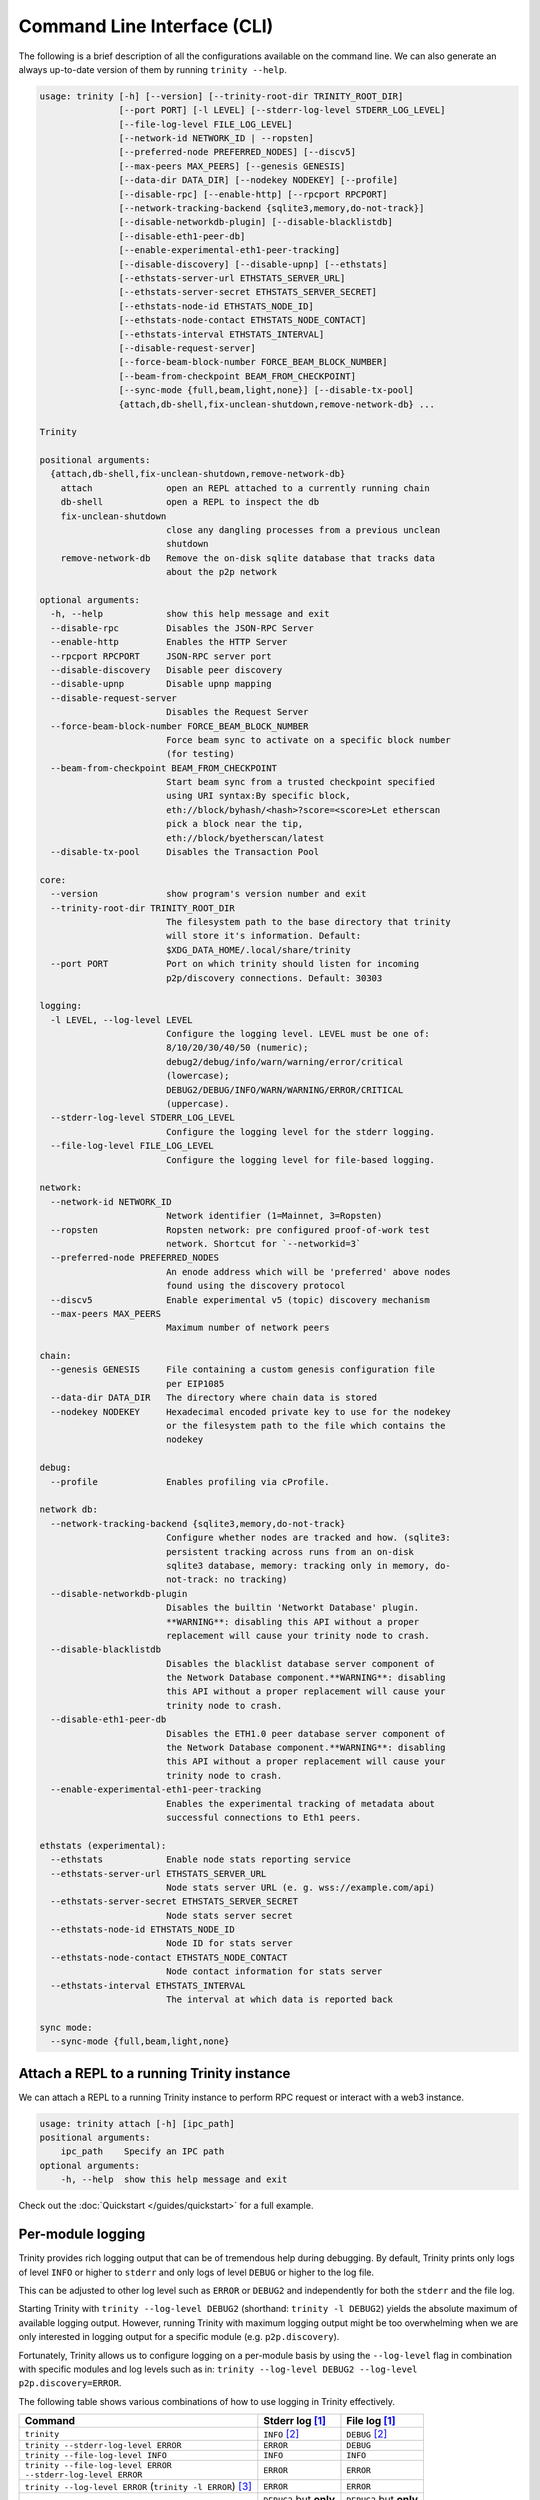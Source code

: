 Command Line Interface (CLI)
============================

The following is a brief description of all the configurations available on the command line.
We can also generate an always up-to-date version of them by running ``trinity --help``.

.. code-block:: shell

    usage: trinity [-h] [--version] [--trinity-root-dir TRINITY_ROOT_DIR]
                   [--port PORT] [-l LEVEL] [--stderr-log-level STDERR_LOG_LEVEL]
                   [--file-log-level FILE_LOG_LEVEL]
                   [--network-id NETWORK_ID | --ropsten]
                   [--preferred-node PREFERRED_NODES] [--discv5]
                   [--max-peers MAX_PEERS] [--genesis GENESIS]
                   [--data-dir DATA_DIR] [--nodekey NODEKEY] [--profile]
                   [--disable-rpc] [--enable-http] [--rpcport RPCPORT]
                   [--network-tracking-backend {sqlite3,memory,do-not-track}]
                   [--disable-networkdb-plugin] [--disable-blacklistdb]
                   [--disable-eth1-peer-db]
                   [--enable-experimental-eth1-peer-tracking]
                   [--disable-discovery] [--disable-upnp] [--ethstats]
                   [--ethstats-server-url ETHSTATS_SERVER_URL]
                   [--ethstats-server-secret ETHSTATS_SERVER_SECRET]
                   [--ethstats-node-id ETHSTATS_NODE_ID]
                   [--ethstats-node-contact ETHSTATS_NODE_CONTACT]
                   [--ethstats-interval ETHSTATS_INTERVAL]
                   [--disable-request-server]
                   [--force-beam-block-number FORCE_BEAM_BLOCK_NUMBER]
                   [--beam-from-checkpoint BEAM_FROM_CHECKPOINT]
                   [--sync-mode {full,beam,light,none}] [--disable-tx-pool]
                   {attach,db-shell,fix-unclean-shutdown,remove-network-db} ...

    Trinity

    positional arguments:
      {attach,db-shell,fix-unclean-shutdown,remove-network-db}
        attach              open an REPL attached to a currently running chain
        db-shell            open a REPL to inspect the db
        fix-unclean-shutdown
                            close any dangling processes from a previous unclean
                            shutdown
        remove-network-db   Remove the on-disk sqlite database that tracks data
                            about the p2p network

    optional arguments:
      -h, --help            show this help message and exit
      --disable-rpc         Disables the JSON-RPC Server
      --enable-http         Enables the HTTP Server
      --rpcport RPCPORT     JSON-RPC server port
      --disable-discovery   Disable peer discovery
      --disable-upnp        Disable upnp mapping
      --disable-request-server
                            Disables the Request Server
      --force-beam-block-number FORCE_BEAM_BLOCK_NUMBER
                            Force beam sync to activate on a specific block number
                            (for testing)
      --beam-from-checkpoint BEAM_FROM_CHECKPOINT
                            Start beam sync from a trusted checkpoint specified
                            using URI syntax:By specific block,
                            eth://block/byhash/<hash>?score=<score>Let etherscan
                            pick a block near the tip,
                            eth://block/byetherscan/latest
      --disable-tx-pool     Disables the Transaction Pool

    core:
      --version             show program's version number and exit
      --trinity-root-dir TRINITY_ROOT_DIR
                            The filesystem path to the base directory that trinity
                            will store it's information. Default:
                            $XDG_DATA_HOME/.local/share/trinity
      --port PORT           Port on which trinity should listen for incoming
                            p2p/discovery connections. Default: 30303

    logging:
      -l LEVEL, --log-level LEVEL
                            Configure the logging level. LEVEL must be one of:
                            8/10/20/30/40/50 (numeric);
                            debug2/debug/info/warn/warning/error/critical
                            (lowercase);
                            DEBUG2/DEBUG/INFO/WARN/WARNING/ERROR/CRITICAL
                            (uppercase).
      --stderr-log-level STDERR_LOG_LEVEL
                            Configure the logging level for the stderr logging.
      --file-log-level FILE_LOG_LEVEL
                            Configure the logging level for file-based logging.

    network:
      --network-id NETWORK_ID
                            Network identifier (1=Mainnet, 3=Ropsten)
      --ropsten             Ropsten network: pre configured proof-of-work test
                            network. Shortcut for `--networkid=3`
      --preferred-node PREFERRED_NODES
                            An enode address which will be 'preferred' above nodes
                            found using the discovery protocol
      --discv5              Enable experimental v5 (topic) discovery mechanism
      --max-peers MAX_PEERS
                            Maximum number of network peers

    chain:
      --genesis GENESIS     File containing a custom genesis configuration file
                            per EIP1085
      --data-dir DATA_DIR   The directory where chain data is stored
      --nodekey NODEKEY     Hexadecimal encoded private key to use for the nodekey
                            or the filesystem path to the file which contains the
                            nodekey

    debug:
      --profile             Enables profiling via cProfile.

    network db:
      --network-tracking-backend {sqlite3,memory,do-not-track}
                            Configure whether nodes are tracked and how. (sqlite3:
                            persistent tracking across runs from an on-disk
                            sqlite3 database, memory: tracking only in memory, do-
                            not-track: no tracking)
      --disable-networkdb-plugin
                            Disables the builtin 'Networkt Database' plugin.
                            **WARNING**: disabling this API without a proper
                            replacement will cause your trinity node to crash.
      --disable-blacklistdb
                            Disables the blacklist database server component of
                            the Network Database component.**WARNING**: disabling
                            this API without a proper replacement will cause your
                            trinity node to crash.
      --disable-eth1-peer-db
                            Disables the ETH1.0 peer database server component of
                            the Network Database component.**WARNING**: disabling
                            this API without a proper replacement will cause your
                            trinity node to crash.
      --enable-experimental-eth1-peer-tracking
                            Enables the experimental tracking of metadata about
                            successful connections to Eth1 peers.

    ethstats (experimental):
      --ethstats            Enable node stats reporting service
      --ethstats-server-url ETHSTATS_SERVER_URL
                            Node stats server URL (e. g. wss://example.com/api)
      --ethstats-server-secret ETHSTATS_SERVER_SECRET
                            Node stats server secret
      --ethstats-node-id ETHSTATS_NODE_ID
                            Node ID for stats server
      --ethstats-node-contact ETHSTATS_NODE_CONTACT
                            Node contact information for stats server
      --ethstats-interval ETHSTATS_INTERVAL
                            The interval at which data is reported back

    sync mode:
      --sync-mode {full,beam,light,none}


Attach a REPL to a running Trinity instance
~~~~~~~~~~~~~~~~~~~~~~~~~~~~~~~~~~~~~~~~~~~

We can attach a REPL to a running Trinity instance to perform RPC request or
interact with a web3 instance.

.. code-block:: shell

    usage: trinity attach [-h] [ipc_path]
    positional arguments:
        ipc_path    Specify an IPC path
    optional arguments:
        -h, --help  show this help message and exit

Check out the :doc:`Quickstart </guides/quickstart>` for a full example.


Per-module logging
~~~~~~~~~~~~~~~~~~

Trinity provides rich logging output that can be of tremendous help during debugging. By default,
Trinity prints only logs of level ``INFO`` or higher to ``stderr`` and only logs of level ``DEBUG``
or higher to the log file.

This can be adjusted to other log level such as ``ERROR`` or ``DEBUG2`` and independently for both
the ``stderr`` and the file log.

Starting Trinity with ``trinity --log-level DEBUG2`` (shorthand: ``trinity -l DEBUG2``) yields the
absolute maximum of available logging output. However, running Trinity with maximum logging output
might be too overwhelming when we are only interested in logging output for a specific
module (e.g. ``p2p.discovery``).

Fortunately, Trinity allows us to configure logging on a per-module basis by using the
``--log-level`` flag in combination with specific modules and log levels such as in:
``trinity --log-level DEBUG2 --log-level p2p.discovery=ERROR``.

The following table shows various combinations of how to use logging in Trinity effectively.


+---------------------------------------------------------------------+--------------------------------+------------------------------+
| Command                                                             | Stderr log [1]_                | File log [1]_                |
+=====================================================================+================================+==============================+
| ``trinity``                                                         | ``INFO`` [2]_                  | ``DEBUG`` [2]_               |
+---------------------------------------------------------------------+--------------------------------+------------------------------+
| ``trinity --stderr-log-level ERROR``                                | ``ERROR``                      | ``DEBUG``                    |
+---------------------------------------------------------------------+--------------------------------+------------------------------+
| ``trinity --file-log-level INFO``                                   | ``INFO``                       | ``INFO``                     |
+---------------------------------------------------------------------+--------------------------------+------------------------------+
| | ``trinity --file-log-level ERROR``                                | ``ERROR``                      | ``ERROR``                    |
| | ``--stderr-log-level ERROR``                                      |                                |                              |
+---------------------------------------------------------------------+--------------------------------+------------------------------+
| ``trinity --log-level ERROR`` (``trinity -l ERROR``) [3]_           | ``ERROR``                      | ``ERROR``                    |
+---------------------------------------------------------------------+--------------------------------+------------------------------+
| ``trinity --l DEBUG2 -l 'p2p.discovery=ERROR'`` [4]_                | | ``DEBUG2`` but **only**      | | ``DEBUG2`` but **only**    |
|                                                                     | | ``ERROR`` for                | | ``ERROR`` for              |
|                                                                     | | ``p2p.discovery``            | | ``p2p.discovery``          |
+---------------------------------------------------------------------+--------------------------------+------------------------------+
| ``trinity --l ERROR -l 'p2p.discovery=DEBUG2'`` [4]_                | | ``ERROR`` but **also**       | ``ERROR`` [5]_               |
|                                                                     | | ``DEBUG2`` for               |                              |
|                                                                     | | ``p2p.discovery``            |                              |
+---------------------------------------------------------------------+--------------------------------+------------------------------+

.. [1] A stated level e.g. ``DEBUG2`` **always means** that log level **or higher** (e.g. ``INFO``)

.. [2] ``INFO`` is the default log level for the ``stderr`` log, ``DEBUG`` the default log level for the file log.

.. [3] Equivalent to the previous line

.. [4] For per-module configuration, the equal sign (``=``) needs to be used.

.. [5] **Increasing** the per-module log level above the general ``--file-log-level`` is not yet supported
       (See `issue 689 <https://github.com/ethereum/trinity/issues/689>`_ )


Enabling tab completion
~~~~~~~~~~~~~~~~~~~~~~~

Trinity can be configured to auto complete commands when the <tab> key is pressed.

After installing trinity, to activate tab-completion in future bash prompts, use:

.. code:: sh

    register-python-argcomplete trinity >> ~/.bashrc


For one-time activation of argcomplete for trinity, use:

.. code:: sh

    eval "$(register-python-argcomplete trinity)"
